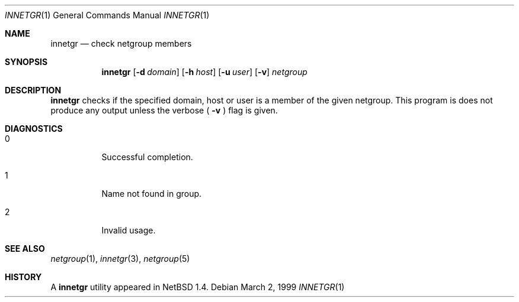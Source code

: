 .\"	$NetBSD: innetgr.1,v 1.2 1999/03/10 05:18:42 erh Exp $
.\" 
.\" Copyright (c) 1999 The NetBSD Foundation, Inc.
.\" All rights reserved.
.\" 
.\" This code is derived from software contributed to The NetBSD Foundation
.\" by Kimmo Suominen
.\" 
.\" Redistribution and use in source and binary forms, with or without
.\" modification, are permitted provided that the following conditions
.\" are met:
.\" 1. Redistributions of source code must retain the above copyright
.\"    notice, this list of conditions and the following disclaimer.
.\" 2. Redistributions in binary form must reproduce the above copyright
.\"    notice, this list of conditions and the following disclaimer in the
.\"    documentation and/or other materials provided with the distribution.
.\" 3. All advertising materials mentioning features or use of this software
.\"    must display the following acknowledgement:
.\"        This product includes software developed by the NetBSD
.\"        Foundation, Inc. and its contributors.
.\" 4. Neither the name of The NetBSD Foundation nor the names of its
.\"    contributors may be used to endorse or promote products derived
.\"    from this software without specific prior written permission.
.\" 
.\" THIS SOFTWARE IS PROVIDED BY THE NETBSD FOUNDATION, INC. AND CONTRIBUTORS
.\" ``AS IS'' AND ANY EXPRESS OR IMPLIED WARRANTIES, INCLUDING, BUT NOT LIMITED
.\" TO, THE IMPLIED WARRANTIES OF MERCHANTABILITY AND FITNESS FOR A PARTICULAR
.\" PURPOSE ARE DISCLAIMED.  IN NO EVENT SHALL THE FOUNDATION OR CONTRIBUTORS
.\" BE LIABLE FOR ANY DIRECT, INDIRECT, INCIDENTAL, SPECIAL, EXEMPLARY, OR
.\" CONSEQUENTIAL DAMAGES (INCLUDING, BUT NOT LIMITED TO, PROCUREMENT OF
.\" SUBSTITUTE GOODS OR SERVICES; LOSS OF USE, DATA, OR PROFITS; OR BUSINESS
.\" INTERRUPTION) HOWEVER CAUSED AND ON ANY THEORY OF LIABILITY, WHETHER IN
.\" CONTRACT, STRICT LIABILITY, OR TORT (INCLUDING NEGLIGENCE OR OTHERWISE)
.\" ARISING IN ANY WAY OUT OF THE USE OF THIS SOFTWARE, EVEN IF ADVISED OF THE
.\" POSSIBILITY OF SUCH DAMAGE.
.\" 
.Dd March 2, 1999
.Dt INNETGR 1
.Os
.Sh NAME
.Nm innetgr
.Nd check netgroup members
.Sh SYNOPSIS
.Nm
.Op Fl d Ar domain
.Op Fl h Ar host
.Op Fl u Ar user
.Op Fl v
.Ar netgroup
.Sh DESCRIPTION
.Nm
checks if the specified domain, host or user is a member of
the given netgroup. This program is does not produce any output
unless the verbose (
.Fl v
) flag is given.
.Sh DIAGNOSTICS
.Bl -tag -width Ds
.It 0
Successful completion.
.It 1
Name not found in group.
.It 2
Invalid usage.
.El
.Sh SEE ALSO
.Xr netgroup 1 ,
.Xr innetgr 3 ,
.Xr netgroup 5
.Sh HISTORY
A
.Nm
utility appeared in
.Nx 1.4 .
